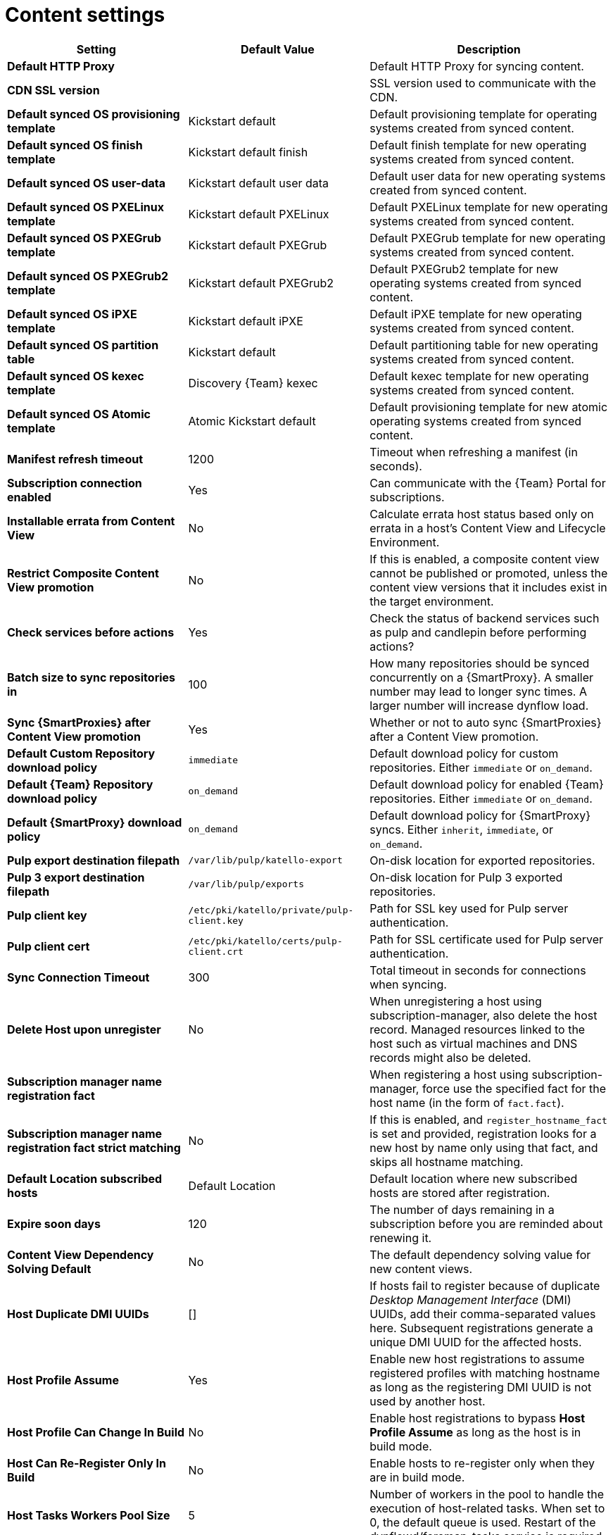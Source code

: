 [id="content_settings_{context}"]
= Content settings

[cols="30%,30%,40%",options="header"]
|====
| Setting | Default Value | Description
| *Default HTTP Proxy* | | Default HTTP Proxy for syncing content.
| *CDN SSL version* | | SSL version used to communicate with the CDN.
| *Default synced OS provisioning template* | Kickstart default | Default provisioning template for operating systems created from synced content.
| *Default synced OS finish template* | Kickstart default finish | Default finish template for new operating systems created from synced content.
| *Default synced OS user-data* | Kickstart default user data |Default user data for new operating systems created from synced content.
| *Default synced OS PXELinux template* | Kickstart default PXELinux | Default PXELinux template for new operating systems created from synced content.
| *Default synced OS PXEGrub template* | Kickstart default PXEGrub | Default PXEGrub template for new operating systems created from synced content.
| *Default synced OS PXEGrub2 template* | Kickstart default PXEGrub2 | Default PXEGrub2 template for new operating systems created from synced content.
| *Default synced OS iPXE template* | Kickstart default iPXE | Default iPXE template for new operating systems created from synced content.
| *Default synced OS partition table* | Kickstart default | Default partitioning table for new operating systems created from synced content.
| *Default synced OS kexec template* | Discovery {Team} kexec | Default kexec template for new operating systems created from synced content.
| *Default synced OS Atomic template* | Atomic Kickstart default | Default provisioning template for new atomic operating systems created from synced content.
| *Manifest refresh timeout* | 1200 | Timeout when refreshing a manifest (in seconds).
| *Subscription connection enabled* | Yes | Can communicate with the {Team} Portal for subscriptions.
| *Installable errata from Content View* | No | Calculate errata host status based only on errata in a host's Content View and Lifecycle Environment.
| *Restrict Composite Content View promotion* | No | If this is enabled, a composite content view cannot be published or promoted, unless the content view versions that it includes exist in the target environment.
| *Check services before actions* | Yes | Check the status of backend services such as pulp and candlepin before performing actions?
| *Batch size to sync repositories in* | 100 | How many repositories should be synced concurrently on a {SmartProxy}.
A smaller number may lead to longer sync times.
A larger number will increase dynflow load.
| *Sync {SmartProxies} after Content View promotion* | Yes | Whether or not to auto sync {SmartProxies} after a Content View promotion.
| *Default Custom Repository download policy* | `immediate` | Default download policy for custom repositories.
Either `immediate` or `on_demand`.
| *Default {Team} Repository download policy* | `on_demand` | Default download policy for enabled {Team} repositories.
Either `immediate` or `on_demand`.
| *Default {SmartProxy} download policy* | `on_demand` | Default download policy for {SmartProxy} syncs.
Either `inherit`, `immediate`, or `on_demand`.
| *Pulp export destination filepath* | `/var/lib/pulp/katello-export` | On-disk location for exported repositories.
| *Pulp 3 export destination filepath* | `/var/lib/pulp/exports` |On-disk location for Pulp 3 exported repositories.
| *Pulp client key* | `/etc/pki/katello/private/pulp-client.key` |Path for SSL key used for Pulp server authentication.
| *Pulp client cert* | `/etc/pki/katello/certs/pulp-client.crt` | Path for SSL certificate used for Pulp server authentication.
| *Sync Connection Timeout* | 300 | Total timeout in seconds for connections when syncing.
| *Delete Host upon unregister* | No | When unregistering a host using subscription-manager, also delete the host record.
Managed resources linked to the host such as virtual machines and DNS records might also be deleted.
| *Subscription manager name registration fact* | | When registering a host using subscription-manager, force use the specified fact for the host name (in the form of `fact.fact`).
| *Subscription manager name registration fact strict matching* | No | If this is enabled, and `register_hostname_fact` is set and provided, registration looks for a new host by name only using that fact, and skips all hostname matching.
| *Default Location subscribed hosts* | Default Location | Default location where new subscribed hosts are stored after registration.
| *Expire soon days* | 120 | The number of days remaining in a subscription before you are reminded about renewing it.
| *Content View Dependency Solving Default* | No | The default dependency solving value for new content views.
| *Host Duplicate DMI UUIDs* | [] | If hosts fail to register because of duplicate _Desktop Management Interface_ (DMI) UUIDs, add their comma-separated values here.
Subsequent registrations generate a unique DMI UUID for the affected hosts.
| *Host Profile Assume* | Yes | Enable new host registrations to assume registered profiles with matching hostname as long as the registering DMI UUID is not used by another host.
| *Host Profile Can Change In Build* | No | Enable host registrations to bypass *Host Profile Assume* as long as the host is in build mode.
| *Host Can Re-Register Only In Build* | No | Enable hosts to re-register only when they are in build mode.
| *Host Tasks Workers Pool Size* | 5 | Number of workers in the pool to handle the execution of host-related tasks.
When set to 0, the default queue is used.
Restart of the dynflowd/foreman-tasks service is required.
| *Applicability Batch Size* | 50 | Number of host applicability calculations to process per task.
| *Autosearch* | Yes | For pages that support it, automatically perform the search while typing in search input.
| *Autosearch delay* | 500 | If Autosearch is enabled, delay in milliseconds before executing searches while typing.
| *Pulp bulk load size* | 2000 | The number of items fetched from a single paged Pulp API call.
| *Upload profiles without Dynflow* | Yes | Enable Katello to update host installed packages, enabled repositories, and module inventory directly instead of wrapped in Dynflow tasks (try turning off if Puma processes are using too much memory).
| *Orphaned Content Protection Time* | 1440 | Time in minutes to consider orphan content as orphaned.
ifdef::satellite[]
| *Prefer registered through Capsule for remote execution* | No | Prefer using a proxy to which a host is registered when using remote execution.
endif::[]
ifndef::satellite[]
| *Prefer registered through proxy for remote execution* | No | Prefer using a proxy to which a host is registered when using remote execution.
endif::[]
| *Allow deleting repositories in published content views* | Yes | Enable removal of repositories that the user has previously published in one or more Content View versions.
|====
